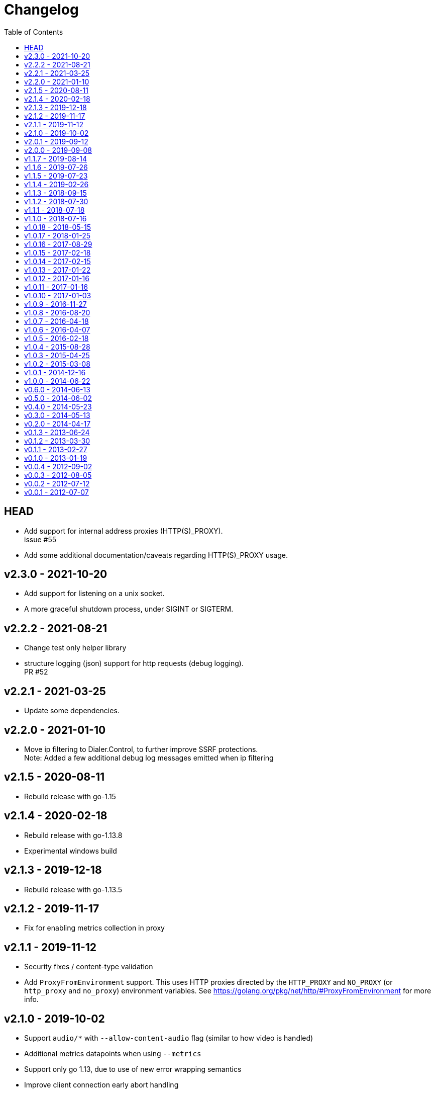 = Changelog
:toc: macro
ifdef::env-github[]
:toc-title:
:tip-caption: :bulb:
:note-caption: :bulb:
:important-caption: :heavy_exclamation_mark:
:caution-caption: :fire:
:warning-caption: :warning:
endif::[]

ifdef::env-github[]
[discrete]
== Contents
endif::[]
toc::[]

:link-proxy-from-env: https://golang.org/pkg/net/http/#ProxyFromEnvironment

== HEAD
*   Add support for internal address proxies (HTTP(S)_PROXY). +
    issue #55
*   Add some additional documentation/caveats regarding HTTP(S)_PROXY usage.

== v2.3.0 - 2021-10-20
*   Add support for listening on a unix socket.
*   A more graceful shutdown process, under SIGINT or SIGTERM.

== v2.2.2 - 2021-08-21
*   Change test only helper library
*   structure logging (json) support for http requests (debug logging). +
    PR #52

== v2.2.1 - 2021-03-25
*   Update some dependencies.

== v2.2.0 - 2021-01-10
*   Move ip filtering to Dialer.Control, to further improve SSRF protections. +
    Note: Added a few additional debug log messages emitted when ip filtering

== v2.1.5 - 2020-08-11
*   Rebuild release with go-1.15

== v2.1.4 - 2020-02-18
*   Rebuild release with go-1.13.8
*   Experimental windows build

== v2.1.3 - 2019-12-18
*   Rebuild release with go-1.13.5

== v2.1.2 - 2019-11-17
*   Fix for enabling metrics collection in proxy

== v2.1.1 - 2019-11-12

*   Security fixes / content-type validation
*   Add `ProxyFromEnvironment` support. This uses HTTP proxies directed by the
    `HTTP_PROXY` and `NO_PROXY` (or `http_proxy` and `no_proxy`) environment
    variables. See {link-proxy-from-env} for more info.

== v2.1.0 - 2019-10-02

*   Support `audio/*` with `--allow-content-audio` flag (similar to how video
    is handled)
*   Additional metrics datapoints when using `--metrics`
*   Support only go 1.13, due to use of new error wrapping semantics
*   Improve client connection early abort handling
*   Improve max response side handling -- only read MaxSize KB from any
    upstream server. Note: This may result in partial responses to clients for
    chunked encoding requests that are longer than MaxSize, as there is no way
    to signal the client other than closing the connection.
*   Change default of `--max-size` to 0, as previously chunked encoding
    responses bypassed size restrictions (only content-length was previously
    enforced). To avoid unexpected failures (preserve backwards compatibility
    in this regard), set max-size to 0 by default moving forward. Previous
    default was 5mb (use `--max-size=5120` to set to previous default).

== v2.0.1 - 2019-09-12

*   Slightly optimize some structure layouts to reduce memory overhead.
*   Switch htrie node map from uint8 to uint32, due to go map optimizations.
    See commit bbf7b9ffee83 for more info.
*   Update man page generation (makefile) to use asciidoctor.
    Not only is this easier to maintain, but it has the nice property of being
    rendered on github.

== v2.0.0 - 2019-09-08

*   Remove `--allow-list` flag, and replace with a unified filtering flag
    `filter-ruleset`. See link:man/go-camo-filtering.5.adoc[go-camo-filtering(5)]
    for more information on the accepted syntax.
*   Update man pages.
*   Refactor some internals (remove some regex in favor of a trie like data
    structure for some comparisons)

== v1.1.7 - 2019-08-14

*   Remove old stats flag, endpoint, and feature, in favor of the new
    Prometheus endpoint. Good amount of code removal as well.
*   Use a sync.Pool []byte buffer for io.CopyBuffer (instead of io.Copy). It
    should reduce some small amount of GC pressure (a bit less garbage).

== v1.1.6 - 2019-07-26

*   Support range requests to get safari video support working (#36)

== v1.1.5 - 2019-07-23

*   Security fixes / SSRF
**  Fix: Ensure non-GET/HEAD request does not send outbound request (#35)
**  Fix: Validate redirect urls the same as initial urls (#35)
*   Split out exception for missing content types (#32)
*   Prometheus compatible metrics endpoint added (#34)
*   Disabled credential/userinfo (`user:pass@` style) type urls by default.
    Added cli flag (`--allow-credential-urls`) to retain prior behavior (which
    allows them).

== v1.1.4 - 2019-02-26

*   disable passing/generating x-forwarded-for header by default
*   add new `--enable-xfwd4` flag to enable x-forwarded-for header
    passing/generation
*   add optional json output for stats
*   remove gomaxprocs code, as it is no longer necessary
*   documentation fixes (man page update, spelling, etc)
*   build release with go-1.12

== v1.1.3 - 2018-09-15

*   switch to go-1.11 w/GO111MODULE support. +
    this makes building outside GOPATH easy. +
    Looks like heroku supports it now too? (heroku-buildpack-go issue #249)
*   build release with go-1.11
*   fix ipv6 length comparison

== v1.1.2 - 2018-07-30

*   fix SSRF leak, where certain requests would not match defined and custom ip
    deny-lists as expected

== v1.1.1 - 2018-07-18

*   change `/healthcheck` response to 200 instead of 204. +
    solves configuration issue with some loadbalancers.

== v1.1.0 - 2018-07-16

*   add flag to allow `video/*` as content type (disabled by default)
*   allow setting custom server name
*   add flag to expose the current version version in http response header
    (similar to how it is done for `-V` cli output)
*   change root route to return 404
*   add `/healthcheck` route that returns 204 status (no body content)
    useful for load balancers to check that service is running

== v1.0.18 - 2018-05-15

*   change repo layout and build pipeline to dep/gox/GOPATH style
*   lint fixes and minor struct alignment changes (minor optimization)
*   update mlog dependency
*   build with go-1.10.2

== v1.0.17 - 2018-01-25

*   update dependency versions to current
*   include deps in tree (ease build for heroku)
*   minor makefile cleanup
*   rebuild with go-1.9.3

== v1.0.16 - 2017-08-29

*   rebuild with go-1.9

== v1.0.15 - 2017-02-18

*   rebuild with go-1.8
*   strip binaries as part of default build

== v1.0.14 - 2017-02-15

*   Pass through ETag header from server. The previous omission was
    inconsistent with passing the if-none-match client request header.

== v1.0.13 - 2017-01-22

*   resolve potential resource leak with redirection failures and http response
    body closing

== v1.0.12 - 2017-01-16

*   better address rejection logic

== v1.0.11 - 2017-01-16

*   resolve hostname and check against rfc1918 (best effort blocking of dns
    rebind attacks)
*   fix regex match bug with 172.16.0.0/12 addresses (over eager match)

== v1.0.10 - 2017-01-03

*   apply a more friendly default content-security-policy

== v1.0.9 - 2016-11-27

*   just a rebuild of 1.0.8 with go 1.7.3

== v1.0.8 - 2016-08-20

*   update go version support
*   build release with go1.7

== v1.0.7 - 2016-04-18

*   conver to different logging mechanism (mlog)
*   fix a go16 logging issue
*   add --no-log-ts command line option

== v1.0.6 - 2016-04-07

*   use sync/atomic for internal stats counters
*   reorganize some struct memory layout a little
*   add -VV license info output
*   move simple-server to its own repo
*   more performant stats (replaced mutex with sync/atomic)
*   fewer spawned goroutines when using stats

== v1.0.5 - 2016-02-18

*   Build release with go1.6
*   Switch to building with gb

== v1.0.4 - 2015-08-28

*   Minor change for go1.5 with proxy timeout 504

== v1.0.3 - 2015-04-25

*   revert to stdlib http client

== v1.0.2 - 2015-03-08

*   fix issue with http date header generation

== v1.0.1 - 2014-12-16

*   optimization for allow-list checks
*   keepalive options fix

== v1.0.0 - 2014-06-22

*   minor code organization changes
*   fix for heroku build issue with example code

== v0.6.0 - 2014-06-13

*   use simple router instead of gorilla/mux to reduce overhead
    and increase performance.
*   move some code from camo proxy into the simple router

== v0.5.0 - 2014-06-02

*   some minor changes to Makefile/building
*   add support for HTTP HEAD requests
*   add support for adding custom default response headers
*   return custom headers on 404s as well.
*   enable http keepalives on upstream/backends
*   add support for disable http keepalives on frontend/backend separately
*   upgrade library deps
*   various bug fixes

== v0.4.0 - 2014-05-23

*   remove config support (use env or cli flags)
*   turn allowlist into a cli flag to parse a plain text file vs json config
*   clean ups/general code hygiene

== v0.3.0 - 2014-05-13

*   Transparent base64 url support

== v0.2.0 - 2014-04-17

*   Remove NoFollowRedirects and add MaxRedirects
*   Use https://github.com/mreiferson/go-httpclient to handle timeouts more
    cleanly

== v0.1.3 - 2013-06-24

*   fix bug in loop prevention
*   bump max idle conn count
*   keep idle conn trimmer running

== v0.1.2 - 2013-03-30

*   Add ReadTimeout to http.Server, to close excessive keepalive goroutines

== v0.1.1 - 2013-02-27

*   optimize date header generation to use a ticker
*   performance improvements
*   fix a few subtle race conditions with stats

== v0.1.0 - 2013-01-19

*   Refactor logging a bit
*   Move encoding functionality into a submodule to reduce import size (and
    thus resultant binary size) for url-tool
*   Prevent request loop
*   Remove custom Denylist support. Filtering should be done on signed url
    generation. rfc1918 filtering retained and internalized so as do reduce
    internal network exposue surface and avoid non-routable effort.
*   Inverted redirect boolean. Redirects are now followed by default, and
    the flag `no-follow` was learned.
*   Use new flag parsing library for nicer help and cleaner usage.
*   Specify a fallback accept header if none is provided by client.

== v0.0.4 - 2012-09-02

*   Refactor Stats code out of camoproxy
*   Make stats an optional flag in go-camo
*   Minor documentation cleanup
*   Clean up excessive logging on client initiated broken pipe

== v0.0.3 - 2012-08-05

*   organize and clean up code
*   make header filters exported
*   start filtering response headers
*   add default Server name
*   fix bug dealing with header filtering logic
*   add cli utility to encode/decode urls for testing, etc.
*   change repo layout to be friendlier for Go development/building
*   timeout flag is now a duration (15s, 10m, 1h, etc)
*   X-Forwarded-For support
*   Added more info to readme

== v0.0.2 - 2012-07-12

*   documentation cleanup
*   code reorganization
*   some cleanup of command flag text
*   logging code simplification

== v0.0.1 - 2012-07-07

*   initial release
